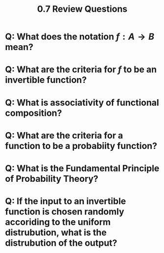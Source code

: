 #+title: 0.7 Review Questions

* Q: What does the notation $f : A \rightarrow B$ mean?
* Q: What are the criteria for $f$ to be an invertible function?
* Q: What is associativity of functional composition?
* Q: What are the criteria for a function to be a probabiity function?
* Q: What is the Fundamental Principle of Probability Theory?
* Q: If the input to an invertible function is chosen randomly accoriding to the uniform distrubution, what is the distrubution of the output?
